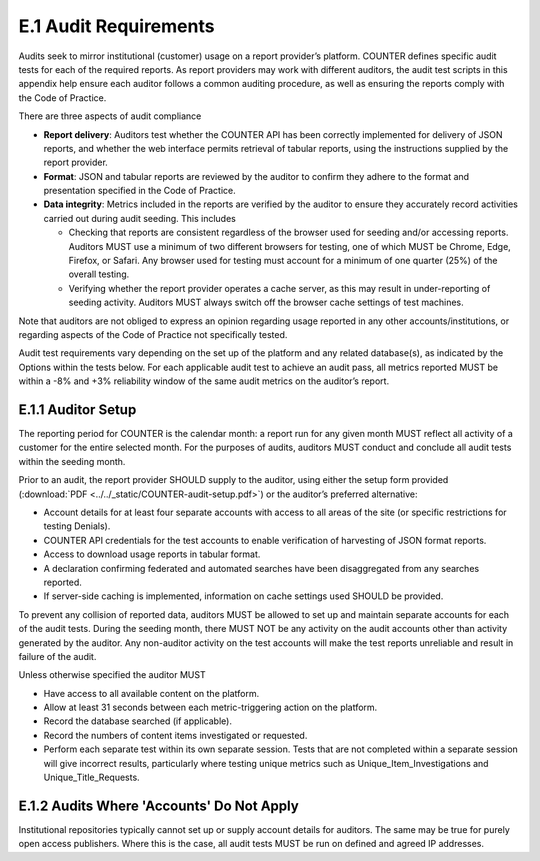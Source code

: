 .. The COUNTER Code of Practice Release 5 © 2017-2023 by COUNTER
   is licensed under CC BY-SA 4.0. To view a copy of this license,
   visit https://creativecommons.org/licenses/by-sa/4.0/

E.1 Audit Requirements
----------------------

Audits seek to mirror institutional (customer) usage on a report provider’s platform. COUNTER defines specific audit tests for each of the required reports. As report providers may work with different auditors, the audit test scripts in this appendix help ensure each auditor follows a common auditing procedure, as well as ensuring the reports comply with the Code of Practice.

There are three aspects of audit compliance

* **Report delivery**: Auditors test whether the COUNTER API has been correctly implemented for delivery of JSON reports, and whether the web interface permits retrieval of tabular reports, using the instructions supplied by the report provider.
* **Format**: JSON and tabular reports are reviewed by the auditor to confirm they adhere to the format and presentation specified in the Code of Practice.
* **Data integrity**: Metrics included in the reports are verified by the auditor to ensure they accurately record activities carried out during audit seeding. This includes

  * Checking that reports are consistent regardless of the browser used for seeding and/or accessing reports. Auditors MUST use a minimum of two different browsers for testing, one of which MUST be Chrome, Edge, Firefox, or Safari. Any browser used for testing must account for a minimum of one quarter (25%) of the overall testing.
  * Verifying whether the report provider operates a cache server, as this may result in under-reporting of seeding activity. Auditors MUST always switch off the browser cache settings of test machines.

Note that auditors are not obliged to express an opinion regarding usage reported in any other accounts/institutions, or regarding aspects of the Code of Practice not specifically tested.

Audit test requirements vary depending on the set up of the platform and any related database(s), as indicated by the Options within the tests below. For each applicable audit test to achieve an audit pass, all metrics reported MUST be within a -8% and +3% reliability window of the same audit metrics on the auditor’s report.


E.1.1 Auditor Setup
"""""""""""""""""""

The reporting period for COUNTER is the calendar month: a report run for any given month MUST reflect all activity of a customer for the entire selected month. For the purposes of audits, auditors MUST conduct and conclude all audit tests within the seeding month.

Prior to an audit, the report provider SHOULD supply to the auditor, using either the setup form provided (:download:`PDF <../../_static/COUNTER-audit-setup.pdf>`) or the auditor’s preferred alternative:

* Account details for at least four separate accounts with access to all areas of the site (or specific restrictions for testing Denials).
* COUNTER API credentials for the test accounts to enable verification of harvesting of JSON format reports.
* Access to download usage reports in tabular format.
* A declaration confirming federated and automated searches have been disaggregated from any searches reported.
* If server-side caching is implemented, information on cache settings used SHOULD be provided.

To prevent any collision of reported data, auditors MUST be allowed to set up and maintain separate accounts for each of the audit tests. During the seeding month, there MUST NOT be any activity on the audit accounts other than activity generated by the auditor. Any non-auditor activity on the test accounts will make the test reports unreliable and result in failure of the audit.

Unless otherwise specified the auditor MUST

* Have access to all available content on the platform.
* Allow at least 31 seconds between each metric-triggering action on the platform.
* Record the database searched (if applicable).
* Record the numbers of content items investigated or requested.
* Perform each separate test within its own separate session. Tests that are not completed within a separate session will give incorrect results, particularly where testing unique metrics such as Unique_Item_Investigations and Unique_Title_Requests.


E.1.2 Audits Where 'Accounts' Do Not Apply
""""""""""""""""""""""""""""""""""""""""""

Institutional repositories typically cannot set up or supply account details for auditors. The same may be true for purely open access publishers. Where this is the case, all audit tests MUST be run on defined and agreed IP addresses.